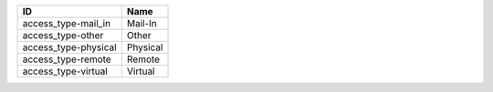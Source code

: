 .. _access_type:

====================  ========
ID                    Name
====================  ========
access_type-mail_in   Mail-In
access_type-other     Other
access_type-physical  Physical
access_type-remote    Remote
access_type-virtual   Virtual
====================  ========